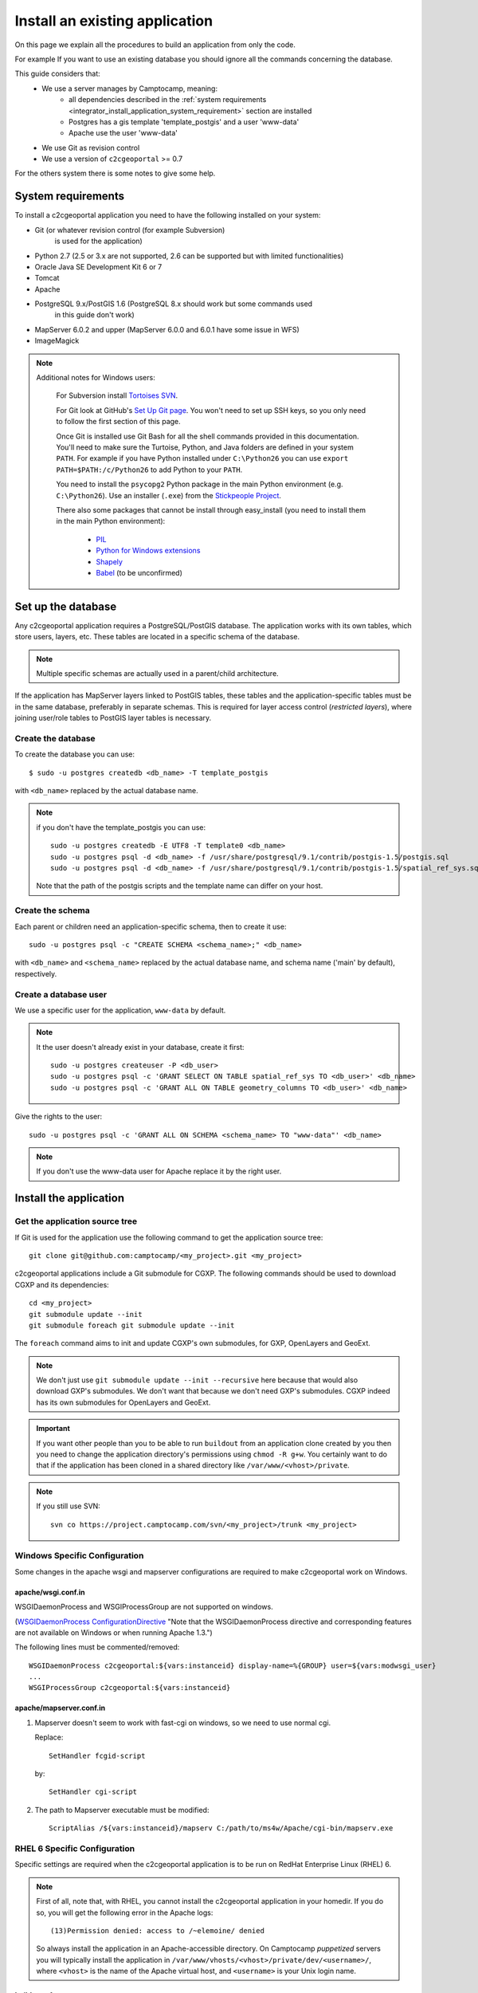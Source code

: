 .. _integrator_install_application:

Install an existing application
===============================

On this page we explain all the procedures to build an application from
only the code.

For example If you want to use an existing database you should ignore
all the commands concerning the database.

This guide considers that:
 - We use a server manages by Camptocamp, meaning:
    - all dependencies described in the
      :ref:`system requirements <integrator_install_application_system_requirement>`
      section are installed
    - Postgres has a gis template 'template_postgis' and a user 'www-data'
    - Apache use the user 'www-data'
 - We use Git as revision control
 - We use a version of ``c2cgeoportal`` >= 0.7

For the others system there is some notes to give some help.

.. _integrator_install_application_system_requirement:

System requirements
-------------------

To install a c2cgeoportal application you need to have the following installed
on your system:

* Git (or whatever revision control (for example Subversion)
    is used for the application)
* Python 2.7 (2.5 or 3.x are not supported, 2.6 can be supported but with limited functionalities)
* Oracle Java SE Development Kit 6 or 7
* Tomcat
* Apache
* PostgreSQL 9.x/PostGIS 1.6 (PostgreSQL 8.x should work but some commands used
    in this guide don't work)
* MapServer 6.0.2 and upper (MapServer 6.0.0 and 6.0.1 have some issue in WFS)
* ImageMagick

.. note::
    Additional notes for Windows users:

        For Subversion install `Tortoises SVN <http://tortoisesvn.net>`_.

        For Git look at GitHub's `Set Up Git page
        <http://help.github.com/win-set-up-git/>`_. You won't need to set up SSH
        keys, so you only need to follow the first section of this page.

        Once Git is installed use Git Bash for all the shell commands provided in
        this documentation. You'll need to make sure the Turtoise, Python, and Java
        folders are defined in your system ``PATH``. For example if you have Python installed under
        ``C:\Python26`` you can use ``export PATH=$PATH:/c/Python26`` to add Python
        to your ``PATH``.

        You need to install the ``psycopg2`` Python package in the main Python
        environment (e.g. ``C:\Python26``). Use an installer (``.exe``) from the
        `Stickpeople Project
        <http://www.stickpeople.com/projects/python/win-psycopg/>`_.

        There also some packages that cannot be install through easy_install (you
        need to install them in the main Python environment):

         * `PIL <http://www.pythonware.com/products/pil/>`_
         * `Python for Windows extensions <http://sourceforge.net/projects/pywin32/>`_
         * `Shapely <http://pypi.python.org/pypi/Shapely/1.2.13#downloads>`_
         * `Babel <http://pypi.python.org/pypi/Babel/>`_ (to be unconfirmed)

Set up the database
-------------------

Any c2cgeoportal application requires a PostgreSQL/PostGIS database. The
application works with its own tables, which store users, layers, etc. These
tables are located in a specific schema of the database.

.. note::

    Multiple specific schemas are actually used in a parent/child architecture.

If the application has MapServer layers linked to PostGIS tables, these tables
and the application-specific tables must be in the same database, preferably in
separate schemas. This is required for layer access control (*restricted
layers*), where joining user/role tables to PostGIS layer tables is necessary.

Create the database
~~~~~~~~~~~~~~~~~~~

To create the database you can use::

    $ sudo -u postgres createdb <db_name> -T template_postgis

with ``<db_name>`` replaced by the actual database name.

.. note::

   if you don't have the template_postgis you can use::

       sudo -u postgres createdb -E UTF8 -T template0 <db_name>
       sudo -u postgres psql -d <db_name> -f /usr/share/postgresql/9.1/contrib/postgis-1.5/postgis.sql
       sudo -u postgres psql -d <db_name> -f /usr/share/postgresql/9.1/contrib/postgis-1.5/spatial_ref_sys.sql

   Note that the path of the postgis scripts and the template name can
   differ on your host.

.. _integrator_install_application_create_schema:

Create the schema
~~~~~~~~~~~~~~~~~

Each parent or children need an application-specific schema,
then to create it use::

    sudo -u postgres psql -c "CREATE SCHEMA <schema_name>;" <db_name>

with ``<db_name>`` and ``<schema_name>`` replaced by the actual database name,
and schema name ('main' by default), respectively.

.. _integrator_install_application_create_user:

Create a database user
~~~~~~~~~~~~~~~~~~~~~~

We use a specific user for the application, ``www-data`` by default.

.. note::

   It the user doesn't already exist in your database, create it first::

        sudo -u postgres createuser -P <db_user>
        sudo -u postgres psql -c 'GRANT SELECT ON TABLE spatial_ref_sys TO <db_user>' <db_name>
        sudo -u postgres psql -c 'GRANT ALL ON TABLE geometry_columns TO <db_user>' <db_name>

Give the rights to the user::

    sudo -u postgres psql -c 'GRANT ALL ON SCHEMA <schema_name> TO "www-data"' <db_name>

.. note::

   If you don't use the www-data user for Apache replace it by the right user.


Install the application
-----------------------

Get the application source tree
~~~~~~~~~~~~~~~~~~~~~~~~~~~~~~~

If Git is used for the application use the following command to get the
application source tree::

    git clone git@github.com:camptocamp/<my_project>.git <my_project>

c2cgeoportal applications include a Git submodule for CGXP. The following
commands should be used to download CGXP and its dependencies::

    cd <my_project>
    git submodule update --init
    git submodule foreach git submodule update --init

The ``foreach`` command aims to init and update CGXP's own submodules, for GXP,
OpenLayers and GeoExt.

.. note::

    We don't just use ``git submodule update --init --recursive`` here because
    that would also download GXP's submodules. We don't want that because we
    don't need GXP's submodules. CGXP indeed has its own submodules for
    OpenLayers and GeoExt.

.. important::

    If you want other people than you to be able to run ``buildout`` from an
    application clone created by you then you need to change the application
    directory's permissions using ``chmod -R g+w``.  You certainly want to do
    that if the application has been cloned in a shared directory like
    ``/var/www/<vhost>/private``.

.. note::

    If you still use SVN::

        svn co https://project.camptocamp.com/svn/<my_project>/trunk <my_project>

Windows Specific Configuration
~~~~~~~~~~~~~~~~~~~~~~~~~~~~~~

Some changes in the apache wsgi and mapserver configurations are required to make
c2cgeoportal work on Windows.

apache/wsgi.conf.in
^^^^^^^^^^^^^^^^^^^

WSGIDaemonProcess and WSGIProcessGroup are not supported on windows.

(`WSGIDaemonProcess ConfigurationDirective
<http://code.google.com/p/modwsgi/wiki/ConfigurationDirectives#WSGIDaemonProcess>`_
"Note that the WSGIDaemonProcess directive and corresponding features are not
available on Windows or when running Apache 1.3.")

The following lines must be commented/removed::

    WSGIDaemonProcess c2cgeoportal:${vars:instanceid} display-name=%{GROUP} user=${vars:modwsgi_user}
    ...
    WSGIProcessGroup c2cgeoportal:${vars:instanceid}

apache/mapserver.conf.in
^^^^^^^^^^^^^^^^^^^^^^^^

#. Mapserver doesn't seem to work with fast-cgi on windows, so we need to use
   normal cgi.

   Replace::

       SetHandler fcgid-script

   by::

       SetHandler cgi-script

#. The path to Mapserver executable must be modified::

    ScriptAlias /${vars:instanceid}/mapserv C:/path/to/ms4w/Apache/cgi-bin/mapserv.exe

.. _integrator_install_application_bootstrap_buildout:

RHEL 6 Specific Configuration
~~~~~~~~~~~~~~~~~~~~~~~~~~~~~

Specific settings are required when the c2cgeoportal application is to be run
on RedHat Enterprise Linux (RHEL) 6.

.. note::

    First of all, note that, with RHEL, you cannot install the c2cgeoportal
    application in your homedir. If you do so, you will get the following error
    in the Apache logs::

        (13)Permission denied: access to /~elemoine/ denied

    So always install the application in an Apache-accessible directory. On
    Camptocamp *puppetized* servers you will typically install the application
    in ``/var/www/vhosts/<vhost>/private/dev/<username>/``, where ``<vhost>``
    is the name of the Apache virtual host, and ``<username>`` is your Unix
    login name.

buildout.cfg
^^^^^^^^^^^^

By default, ``mod_wsgi`` processes are executed under the ``www-data`` Unix
user, which is the Apache user. In RHEL 6, there's no user ``www-data``, and
the Apache user is ``apache``. To accomodate that edit ``buildout.cfg`` and
set ``modwsgi_user`` to ``apache`` in the ``[vars]`` section::

    [vars]
    ...
    modwsgi_user = apache


Also, by default, the path to Tomcat's ``webapps`` directory is
``/srv/tomcat/tomcat1/webapps``. On RHEL 6, Tomcat is located in
``/var/lib/tomcat6/``. To accomodate that the ``output`` path of the
``[print-war]`` part should be changed::

    [print-war]
    output = /var/lib/tomcat6/webapps/print-c2cgeoportal-${vars:instanceid}.war

By default we use ``OWSLib`` ``0.8.3`` which is not compatible with Python 2.6.
``OWSLib`` ``0.7.2`` actually supports Python 2.6 but then it is not possible
to get the WMS-time default value. To do so, add the following lines in the
``buildout.cfg`` file::

    [versions]
    OWSLib = 0.7.2

apache/mapserver.conf.in
^^^^^^^^^^^^^^^^^^^^^^^^

On RHEL 6 the ``mapserv`` binary is located in ``/usr/libexec/``. The
``mapserver.conf.in`` Apache config file assumes that ``mapserv`` is located in
``/usr/lib/cgi-bin/``, and should therefore be changed::

    ScriptAlias /${vars:instanceid}/mapserv /usr/libexec/mapserv

Buildout bootstrap
~~~~~~~~~~~~~~~~~~

The `Buildout <http://pypi.python.org/pypi/zc.buildout/1.5.2>`_ tool is used to
build, install, and deploy c2cgeoportal applications.

Prior to using Buildout, its ``bootstrap.py`` script should be run at the root
of the application::

  $ python bootstrap.py --version 1.5.2 --distribute --download-base \
        http://pypi.camptocamp.net/distribute-0.6.22_fix-issue-227/ --setup-source \
        http://pypi.camptocamp.net/distribute-0.6.22_fix-issue-227/distribute_setup.py

This step is done only once for installation/instance of the application.

.. _integrator_install_application_install_application:

Install the application
~~~~~~~~~~~~~~~~~~~~~~~

If it doesn't already exist, create a ``buildout_<user>.cfg`` file
(where ``<user>`` is for example your username),
that will contain your application special
configuration::

    [buildout]
    extends = buildout.cfg
    parts -= fix-perm

    [vars]
    instanceid = <instanceid>

    [jsbuild]
    compress = False

    [jsbuild-mobile]
    compress = False

    [cssbuild]
    compress = false

.. note::

    The ``<instanceid>`` should be unique on the server, the username is a good
    choice or something like ``<user>-<sub-project>`` in case of parent/children project.

    ``parts -= fix-perm`` disables the ``fix-perm`` task that may take some
    time whereas it is not needed in a personal environment.

Add it to Git::

    git add buildout_<user>.cfg
    git commit -m "add user buildout"

.. note::
    for SVN users::

        svn add buildout_<user>.cfg
        svn commit -m "add user buildout"

Then you can build and install the application with the command::

    ./buildout/bin/buildout -c buildout_<user>.cfg

This previous command will do many things like:

  * download and install the project dependencies,

  * adapt the application configuration to your environment,

  * build the javascript and css resources into compressed files,

  * compile the translation files.

Once the application is built and installed, you now have to create and
populate the application tables, and directly set the version (details later)::

    $ ./buildout/bin/create_db --populate
    $ ./buildout/bin/manage_db version_control `./buildout/bin/manage_db version`

.. note::

    With c2cgeoportal 0.7 and lower, or if the app section is not ``[app:app]``
    in the production.ini file, you need to specify the app name on the
    ``manage_db`` command line. For example, the above command would be as
    follows::

        $ ./buildout/bin/manage_db -n <package_name> version_control \
          `./buildout/bin/manage_db -n <package_name> version`

A c2cgeoportal application makes use of ``sqlalchemy-migrate`` to version
control a database. It relies on a **repository** in source code which contains
upgrade scripts that are used to keep the database up to date with the
latest repository version.

After having created the application tables with the previous command,
the current database version correspond to the latest version available in
the repository, which can be obtained with::

    $ ./buildout/bin/manage_db version
    <current_version>
    $

Note that future schema upgrades will only be done via change scripts from the
repository, and they will automatically increment the ``db_version``.

Your application is now fully set up and the last thing to do is to configure
apache so that it will serve your WSGI c2cgeoportal application. So you just
have to include the application apache configuration available in the
``apache`` directory. On servers managed by Camptocamp, add a ``.conf`` file in
``/var/www[/vhost]/<vhostname>/conf/`` (``[/vhost]`` means that the vhost folder
is optional, ``<vhostname>`` is a folder that should already exist (created by
the system administrator), that corresponds to the virtual host)
with the following content::

    Include /<project_path>/apache/*.conf

where ``<project_path>`` is the path to your project.

Reload apache configuration and you're done::

    $ sudo apache2ctl graceful

Your application should be available at:
``http://<hostname>/<instanceid>/wsgi``.

Where the ``<hostname>`` is directly linked to the virtual host,
and the ``<instanceid>`` is the value you provided before.
